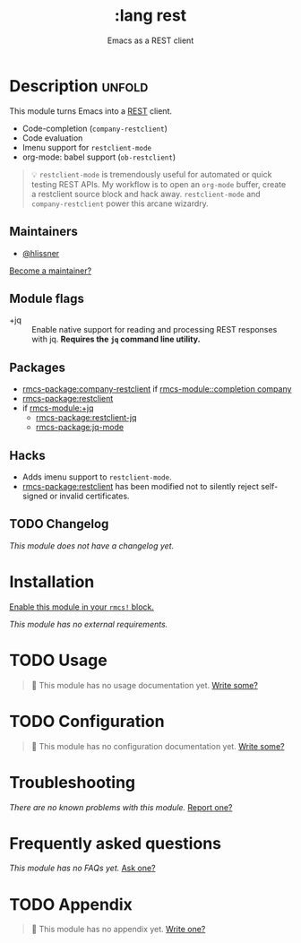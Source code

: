#+title:    :lang rest
#+subtitle: Emacs as a REST client
#+created:  February 20, 2017
#+since:    2.0.0

* Description :unfold:
This module turns Emacs into a [[https://en.wikipedia.org/wiki/Representational_state_transfer][REST]] client.

- Code-completion (~company-restclient~)
- Code evaluation
- Imenu support for ~restclient-mode~
- org-mode: babel support (~ob-restclient~)

#+begin_quote
 💡 ~restclient-mode~ is tremendously useful for automated or quick testing REST
    APIs. My workflow is to open an ~org-mode~ buffer, create a restclient
    source block and hack away. ~restclient-mode~ and ~company-restclient~ power
    this arcane wizardry.
#+end_quote

** Maintainers
- [[rmcs-user:][@hlissner]]

[[rmcs-contrib-maintainer:][Become a maintainer?]]

** Module flags
- +jq ::
  Enable native support for reading and processing REST responses with jq.
  *Requires the =jq= command line utility.*

** Packages
- [[rmcs-package:company-restclient]] if [[rmcs-module::completion company]]
- [[rmcs-package:restclient]]
- if [[rmcs-module:+jq]]
  - [[rmcs-package:restclient-jq]]
  - [[rmcs-package:jq-mode]]

** Hacks
- Adds imenu support to ~restclient-mode~.
- [[rmcs-package:restclient]] has been modified not to silently reject self-signed or invalid
  certificates.

** TODO Changelog
# This section will be machine generated. Don't edit it by hand.
/This module does not have a changelog yet./

* Installation
[[id:01cffea4-3329-45e2-a892-95a384ab2338][Enable this module in your ~rmcs!~ block.]]

/This module has no external requirements./

* TODO Usage
#+begin_quote
 󱌣 This module has no usage documentation yet. [[rmcs-contrib-module:][Write some?]]
#+end_quote

* TODO Configuration
#+begin_quote
 󱌣 This module has no configuration documentation yet. [[rmcs-contrib-module:][Write some?]]
#+end_quote

* Troubleshooting
/There are no known problems with this module./ [[rmcs-report:][Report one?]]

* Frequently asked questions
/This module has no FAQs yet./ [[rmcs-suggest-faq:][Ask one?]]

* TODO Appendix
#+begin_quote
 󱌣 This module has no appendix yet. [[rmcs-contrib-module:][Write one?]]
#+end_quote
